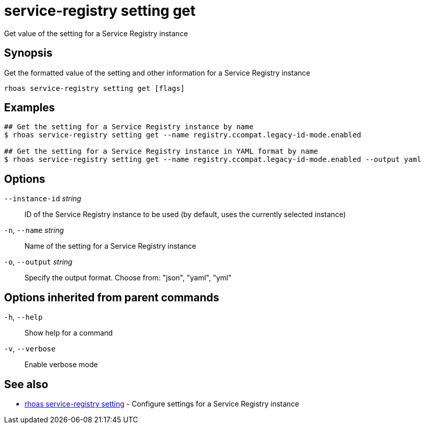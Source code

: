 ifdef::env-github,env-browser[:context: cmd]
[id='ref-service-registry-setting-get_{context}']
= service-registry setting get

[role="_abstract"]
Get value of the setting for a Service Registry instance

[discrete]
== Synopsis

Get the formatted value of the setting and other information for a Service Registry instance

....
rhoas service-registry setting get [flags]
....

[discrete]
== Examples

....
## Get the setting for a Service Registry instance by name
$ rhoas service-registry setting get --name registry.ccompat.legacy-id-mode.enabled

## Get the setting for a Service Registry instance in YAML format by name
$ rhoas service-registry setting get --name registry.ccompat.legacy-id-mode.enabled --output yaml

....

[discrete]
== Options

      `--instance-id` _string_::   ID of the Service Registry instance to be used (by default, uses the currently selected instance)
  `-n`, `--name` _string_::        Name of the setting for a Service Registry instance
  `-o`, `--output` _string_::      Specify the output format. Choose from: "json", "yaml", "yml"

[discrete]
== Options inherited from parent commands

  `-h`, `--help`::      Show help for a command
  `-v`, `--verbose`::   Enable verbose mode

[discrete]
== See also


 
* link:{path}#ref-rhoas-service-registry-setting_{context}[rhoas service-registry setting]	 - Configure settings for a Service Registry instance

